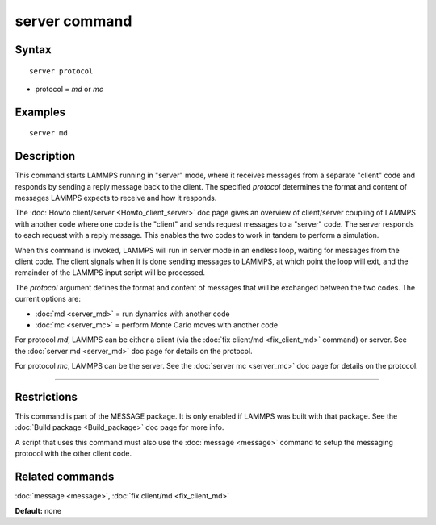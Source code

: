 .. index:: server

server command
==============

Syntax
""""""

.. parsed-literal::

   server protocol

* protocol = *md* or *mc*

Examples
""""""""

.. parsed-literal::

   server md

Description
"""""""""""

This command starts LAMMPS running in "server" mode, where it receives
messages from a separate "client" code and responds by sending a reply
message back to the client.  The specified *protocol* determines the
format and content of messages LAMMPS expects to receive and how it
responds.

The :doc:`Howto client/server <Howto_client_server>` doc page gives an
overview of client/server coupling of LAMMPS with another code where
one code is the "client" and sends request messages to a "server"
code.  The server responds to each request with a reply message.  This
enables the two codes to work in tandem to perform a simulation.

When this command is invoked, LAMMPS will run in server mode in an
endless loop, waiting for messages from the client code.  The client
signals when it is done sending messages to LAMMPS, at which point the
loop will exit, and the remainder of the LAMMPS input script will be
processed.

The *protocol* argument defines the format and content of messages
that will be exchanged between the two codes.  The current options
are:

* :doc:`md <server_md>` = run dynamics with another code
* :doc:`mc <server_mc>` = perform Monte Carlo moves with another code

For protocol *md*\ , LAMMPS can be either a client (via the :doc:`fix client/md <fix_client_md>` command) or server.  See the :doc:`server md <server_md>` doc page for details on the protocol.

For protocol *mc*\ , LAMMPS can be the server.  See the :doc:`server mc <server_mc>` doc page for details on the protocol.

----------

Restrictions
""""""""""""

This command is part of the MESSAGE package.  It is only enabled if
LAMMPS was built with that package.  See the :doc:`Build package <Build_package>` doc page for more info.

A script that uses this command must also use the
:doc:`message <message>` command to setup the messaging protocol with
the other client code.

Related commands
""""""""""""""""

:doc:`message <message>`, :doc:`fix client/md <fix_client_md>`

**Default:** none
